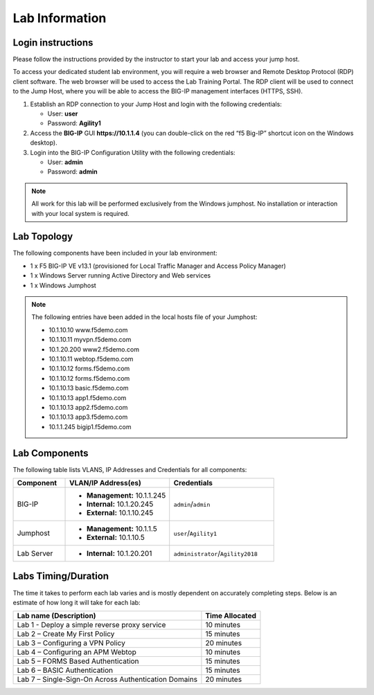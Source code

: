 Lab Information
===============

Login instructions
------------------

Please follow the instructions provided by the instructor to start your
lab and access your jump host.

To access your dedicated student lab environment, you will require a web browser and Remote
Desktop Protocol (RDP) client software. The web browser will be used to
access the Lab Training Portal. The RDP client will be used to connect
to the Jump Host, where you will be able to access the BIG-IP management
interfaces (HTTPS, SSH).

#. Establish an RDP connection to your Jump Host and login with the following credentials:

   - User: **user**

   - Password: **Agility1**

#. Access the **BIG-IP** GUI **https://10.1.1.4** (you can double-click on the red “f5 Big-IP” shortcut icon on the Windows desktop).

#. Login into the BIG-IP Configuration Utility with the following credentials:

   - User: **admin**

   - Password: **admin**


.. NOTE::
         All work for this lab will be performed exclusively from the Windows
         jumphost. No installation or interaction with your local system is
         required.


Lab Topology
------------

|image0|


The following components have been included in your lab environment:

- 1 x F5 BIG-IP VE v13.1 (provisioned for Local Traffic Manager and Access Policy Manager)
- 1 x Windows Server running Active Directory and Web services
- 1 x Windows Jumphost

.. NOTE::
  The following entries have been added in the local hosts file of your Jumphost:

  - 10.1.10.10 www.f5demo.com
  - 10.1.10.11 myvpn.f5demo.com
  - 10.1.20.200 www2.f5demo.com
  - 10.1.10.11 webtop.f5demo.com
  - 10.1.10.12 forms.f5demo.com
  - 10.1.10.12 forms.f5demo.com
  - 10.1.10.13 basic.f5demo.com
  - 10.1.10.13 app1.f5demo.com
  - 10.1.10.13 app2.f5demo.com
  - 10.1.10.13 app3.f5demo.com
  - 10.1.1.245 bigip1.f5demo.com


Lab Components
--------------

The following table lists VLANS, IP Addresses and Credentials for all
components:

.. list-table::
   :widths: 20 40 40
   :header-rows: 1

   * - **Component**
     - **VLAN/IP Address(es)**
     - **Credentials**
   * - BIG-IP
     - - **Management:** 10.1.1.245
       - **Internal:** 10.1.20.245
       - **External:** 10.1.10.245
     - ``admin``/``admin``
   * - Jumphost
     - - **Management:** 10.1.1.5
       - **External:** 10.1.10.5
     - ``user``/``Agility1``
   * - Lab Server
     - - **Internal:** 10.1.20.201
     - ``administrator``/``Agility2018``


Labs Timing/Duration
--------------------

The time it takes to perform each lab varies and is mostly dependent on accurately completing steps. Below is an estimate of how long it will take for each lab:

+-------------------------------------------------------+------------------+
| Lab name (Description)                                | Time Allocated   |
+=======================================================+==================+
| Lab 1 - Deploy a simple reverse proxy service         | 10 minutes       |
+-------------------------------------------------------+------------------+
| Lab 2 – Create My First Policy                        | 15 minutes       |
+-------------------------------------------------------+------------------+
| Lab 3 – Configuring a VPN Policy                      | 20 minutes       |
+-------------------------------------------------------+------------------+
| Lab 4 – Configuring an APM Webtop                     | 10 minutes       |
+-------------------------------------------------------+------------------+
| Lab 5 – FORMS Based Authentication                    | 15 minutes       |
+-------------------------------------------------------+------------------+
| Lab 6 – BASIC Authentication                          | 15 minutes       |
+-------------------------------------------------------+------------------+
| Lab 7 – Single-Sign-On Across Authentication Domains  | 20 minutes       |
+-------------------------------------------------------+------------------+


.. |image0| image:: media/image2.png
  :width: 5.30972in
  :height: 3.44931in
